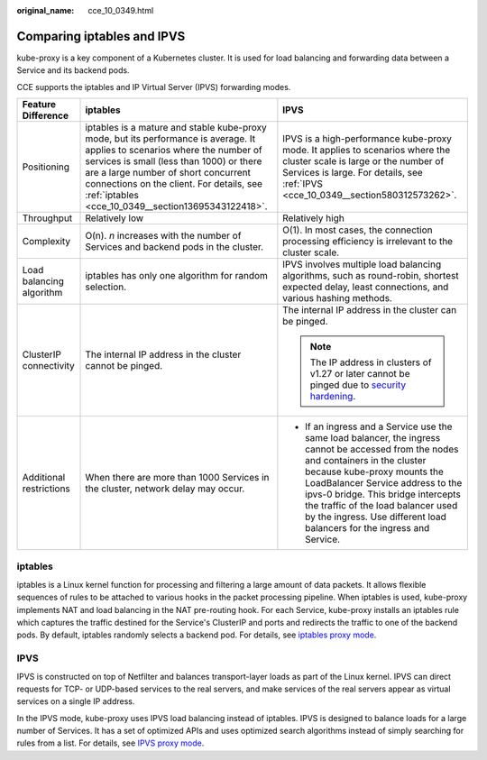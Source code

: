 :original_name: cce_10_0349.html

.. _cce_10_0349:

Comparing iptables and IPVS
===========================

kube-proxy is a key component of a Kubernetes cluster. It is used for load balancing and forwarding data between a Service and its backend pods.

CCE supports the iptables and IP Virtual Server (IPVS) forwarding modes.

+--------------------------+-------------------------------------------------------------------------------------------------------------------------------------------------------------------------------------------------------------------------------------------------------------------------------------------------------------------+----------------------------------------------------------------------------------------------------------------------------------------------------------------------------------------------------------------------------------------------------------------------------------------------------------------------------------------------------------------+
| Feature Difference       | iptables                                                                                                                                                                                                                                                                                                          | IPVS                                                                                                                                                                                                                                                                                                                                                           |
+==========================+===================================================================================================================================================================================================================================================================================================================+================================================================================================================================================================================================================================================================================================================================================================+
| Positioning              | iptables is a mature and stable kube-proxy mode, but its performance is average. It applies to scenarios where the number of services is small (less than 1000) or there are a large number of short concurrent connections on the client. For details, see :ref:`iptables <cce_10_0349__section13695343122418>`. | IPVS is a high-performance kube-proxy mode. It applies to scenarios where the cluster scale is large or the number of Services is large. For details, see :ref:`IPVS <cce_10_0349__section580312573262>`.                                                                                                                                                      |
+--------------------------+-------------------------------------------------------------------------------------------------------------------------------------------------------------------------------------------------------------------------------------------------------------------------------------------------------------------+----------------------------------------------------------------------------------------------------------------------------------------------------------------------------------------------------------------------------------------------------------------------------------------------------------------------------------------------------------------+
| Throughput               | Relatively low                                                                                                                                                                                                                                                                                                    | Relatively high                                                                                                                                                                                                                                                                                                                                                |
+--------------------------+-------------------------------------------------------------------------------------------------------------------------------------------------------------------------------------------------------------------------------------------------------------------------------------------------------------------+----------------------------------------------------------------------------------------------------------------------------------------------------------------------------------------------------------------------------------------------------------------------------------------------------------------------------------------------------------------+
| Complexity               | O(n). *n* increases with the number of Services and backend pods in the cluster.                                                                                                                                                                                                                                  | O(1). In most cases, the connection processing efficiency is irrelevant to the cluster scale.                                                                                                                                                                                                                                                                  |
+--------------------------+-------------------------------------------------------------------------------------------------------------------------------------------------------------------------------------------------------------------------------------------------------------------------------------------------------------------+----------------------------------------------------------------------------------------------------------------------------------------------------------------------------------------------------------------------------------------------------------------------------------------------------------------------------------------------------------------+
| Load balancing algorithm | iptables has only one algorithm for random selection.                                                                                                                                                                                                                                                             | IPVS involves multiple load balancing algorithms, such as round-robin, shortest expected delay, least connections, and various hashing methods.                                                                                                                                                                                                                |
+--------------------------+-------------------------------------------------------------------------------------------------------------------------------------------------------------------------------------------------------------------------------------------------------------------------------------------------------------------+----------------------------------------------------------------------------------------------------------------------------------------------------------------------------------------------------------------------------------------------------------------------------------------------------------------------------------------------------------------+
| ClusterIP connectivity   | The internal IP address in the cluster cannot be pinged.                                                                                                                                                                                                                                                          | The internal IP address in the cluster can be pinged.                                                                                                                                                                                                                                                                                                          |
|                          |                                                                                                                                                                                                                                                                                                                   |                                                                                                                                                                                                                                                                                                                                                                |
|                          |                                                                                                                                                                                                                                                                                                                   | .. note::                                                                                                                                                                                                                                                                                                                                                      |
|                          |                                                                                                                                                                                                                                                                                                                   |                                                                                                                                                                                                                                                                                                                                                                |
|                          |                                                                                                                                                                                                                                                                                                                   |    The IP address in clusters of v1.27 or later cannot be pinged due to `security hardening <https://github.com/kubernetes/kubernetes/pull/108460>`__.                                                                                                                                                                                                         |
+--------------------------+-------------------------------------------------------------------------------------------------------------------------------------------------------------------------------------------------------------------------------------------------------------------------------------------------------------------+----------------------------------------------------------------------------------------------------------------------------------------------------------------------------------------------------------------------------------------------------------------------------------------------------------------------------------------------------------------+
| Additional restrictions  | When there are more than 1000 Services in the cluster, network delay may occur.                                                                                                                                                                                                                                   | -  If an ingress and a Service use the same load balancer, the ingress cannot be accessed from the nodes and containers in the cluster because kube-proxy mounts the LoadBalancer Service address to the ipvs-0 bridge. This bridge intercepts the traffic of the load balancer used by the ingress. Use different load balancers for the ingress and Service. |
+--------------------------+-------------------------------------------------------------------------------------------------------------------------------------------------------------------------------------------------------------------------------------------------------------------------------------------------------------------+----------------------------------------------------------------------------------------------------------------------------------------------------------------------------------------------------------------------------------------------------------------------------------------------------------------------------------------------------------------+

.. _cce_10_0349__section13695343122418:

iptables
--------

iptables is a Linux kernel function for processing and filtering a large amount of data packets. It allows flexible sequences of rules to be attached to various hooks in the packet processing pipeline. When iptables is used, kube-proxy implements NAT and load balancing in the NAT pre-routing hook. For each Service, kube-proxy installs an iptables rule which captures the traffic destined for the Service's ClusterIP and ports and redirects the traffic to one of the backend pods. By default, iptables randomly selects a backend pod. For details, see `iptables proxy mode <https://kubernetes.io/docs/reference/networking/virtual-ips/#proxy-mode-iptables>`__.

.. _cce_10_0349__section580312573262:

IPVS
----

IPVS is constructed on top of Netfilter and balances transport-layer loads as part of the Linux kernel. IPVS can direct requests for TCP- or UDP-based services to the real servers, and make services of the real servers appear as virtual services on a single IP address.

In the IPVS mode, kube-proxy uses IPVS load balancing instead of iptables. IPVS is designed to balance loads for a large number of Services. It has a set of optimized APIs and uses optimized search algorithms instead of simply searching for rules from a list. For details, see `IPVS proxy mode <https://kubernetes.io/docs/reference/networking/virtual-ips/#proxy-mode-ipvs>`__.
